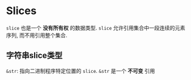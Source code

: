 * Slices
  ~slice~ 也是一个 *没有所有权* 的数据类型. ~slice~ 允许引用集合中一段连续的元素
  序列, 而不用引用整个集合.

  
** 字符串slice类型
   ~&str~: 指向二进制程序特定位置的 ~slice~. ~&str~ 是一个 *不可变* 引用
